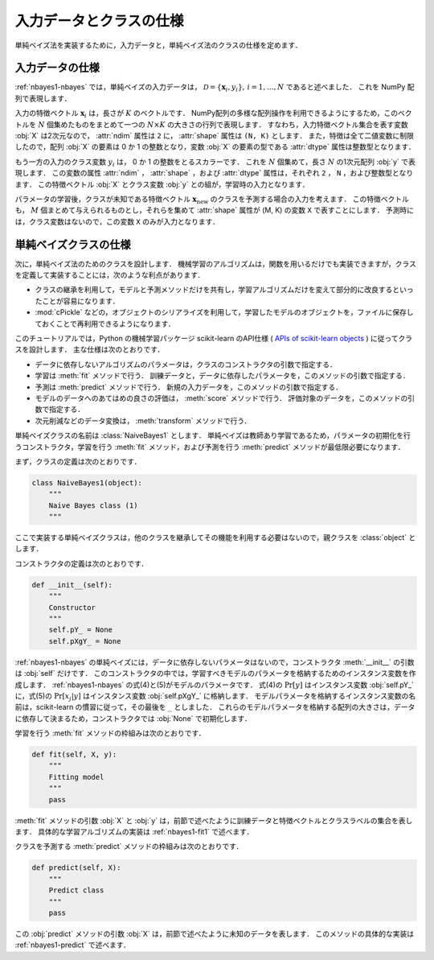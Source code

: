 .. _nabyes1-spec:

入力データとクラスの仕様
========================

単純ベイズ法を実装するために，入力データと，単純ベイズ法のクラスの仕様を定めます．

.. _nabyes1-spec-input:

入力データの仕様
----------------

:ref:`nbayes1-nbayes` では，単純ベイズの入力データは， :math:`\mathcal{D}=\{\mathbf{x}_i, y_i\},\,i=1,\ldots,N` であると述べました．
これを NumPy 配列で表現します．

入力の特徴ベクトル :math:`\mathbf{x}_i` は，長さが :math:`K` のベクトルです．
NumPy配列の多様な配列操作を利用できるようにするため，このベクトルを :math:`N` 個集めたものをまとめて一つの :math:`N \times K` の大きさの行列で表現します．
すなわち，入力特徴ベクトル集合を表す変数 :obj:`X` は2次元なので， :attr:`ndim` 属性は ``2`` に， :attr:`shape` 属性は ``(N, K)`` とします．
また，特徴は全て二値変数に制限したので，配列 :obj:`X` の要素は 0 か 1 の整数となり，変数 :obj:`X` の要素の型である :attr:`dtype` 属性は整数型となります．

もう一方の入力のクラス変数 :math:`y_i` は， 0 か 1 の整数をとるスカラーです．
これを :math:`N` 個集めて，長さ :math:`N` の1次元配列 :obj:`y` で表現します．
この変数の属性 :attr:`ndim` ， :attr:`shape` ，および :attr:`dtype` 属性は，それぞれ ``2`` ， ``N`` ，および整数型となります．
この特徴ベクトル :obj:`X` とクラス変数 :obj:`y` との組が，学習時の入力となります．

パラメータの学習後，クラスが未知である特徴ベクトル :math:`\mathbf{x}_\mathrm{new}` のクラスを予測する場合の入力を考えます．
この特徴ベクトルも， :math:`M` 個まとめて与えられるものとし，それらを集めて :attr:`shape` 属性が (M, K) の変数 ``X`` で表すことにします．
予測時には，クラス変数はないので，この変数 ``X`` のみが入力となります．

.. _nabyes1-spec-class:

単純ベイズクラスの仕様
----------------------

次に，単純ベイズ法のためのクラスを設計します．
機械学習のアルゴリズムは，関数を用いるだけでも実装できますが，クラスを定義して実装することには，次のような利点があります．

* クラスの継承を利用して，モデルと予測メソッドだけを共有し，学習アルゴリズムだけを変えて部分的に改良するといったことが容易になります．
* :mod:`cPickle` などの，オブジェクトのシリアライズを利用して，学習したモデルのオブジェクトを，ファイルに保存しておくことで再利用できるようになります．

.. index:: scikit-learn

このチュートリアルでは，Python の機械学習パッケージ scikit-learn のAPI仕様 ( `APIs of scikit-learn objects <http://scikit-learn.org/stable/developers/index.html#apis-of-scikit-learn-objects>`_ ) に従ってクラスを設計します．
主な仕様は次のとおりです．

* データに依存しないアルゴリズムのパラメータは，クラスのコンストラクタの引数で指定する．
* 学習は :meth:`fit` メソッドで行う．
  訓練データと，データに依存したパラメータを，このメソッドの引数で指定する．
* 予測は :meth:`predict` メソッドで行う．
  新規の入力データを，このメソッドの引数で指定する．
* モデルのデータへのあてはめの良さの評価は， :meth:`score` メソッドで行う．
  評価対象のデータを，このメソッドの引数で指定する．
* 次元削減などのデータ変換は， :meth:`transform` メソッドで行う．

単純ベイズクラスの名前は :class:`NaiveBayes1` とします．
単純ベイズは教師あり学習であるため，パラメータの初期化を行うコンストラクタ，学習を行う :meth:`fit` メソッド，および予測を行う :meth:`predict` メソッドが最低限必要になります．

.. index::
   single: NaiveBayes1

まず，クラスの定義は次のとおりです．

.. code-block:: python

    class NaiveBayes1(object):
        """
        Naive Bayes class (1)
        """

ここで実装する単純ベイズクラスは，他のクラスを継承してその機能を利用する必要はないので，親クラスを :class:`object` とします．

コンストラクタの定義は次のとおりです．

.. code-block:: python

    def __init__(self):
        """
        Constructor
        """
        self.pY_ = None
        self.pXgY_ = None

:ref:`nbayes1-nbayes` の単純ベイズには，データに依存しないパラメータはないので，コンストラクタ :meth:`__init__` の引数は :obj:`self` だけです．
このコンストラクタの中では，学習すべきモデルのパラメータを格納するためのインスタンス変数を作成します．
:ref:`nbayes1-nbayes` の式(4)と(5)がモデルのパラメータです．
式(4)の :math:`\Pr[y]` はインスタンス変数 :obj:`self.pY_` に，式(5)の :math:`\Pr[x_j | y]` はインスタンス変数 :obj:`self.pXgY_` に格納します．
モデルパラメータを格納するインスタンス変数の名前は，scikit-learn の慣習に従って，その最後を ``_`` としました．
これらのモデルパラメータを格納する配列の大きさは，データに依存して決まるため，コンストラクタでは :obj:`None` で初期化します．

学習を行う :meth:`fit` メソッドの枠組みは次のとおりです．

.. code-block:: python

    def fit(self, X, y):
        """
        Fitting model
        """
        pass

:meth:`fit` メソッドの引数 :obj:`X` と :obj:`y` は，前節で述べたように訓練データと特徴ベクトルとクラスラベルの集合を表します．
具体的な学習アルゴリズムの実装は :ref:`nbayes1-fit1` で述べます．

クラスを予測する :meth:`predict` メソッドの枠組みは次のとおりです．

.. code-block:: python

    def predict(self, X):
        """
        Predict class
        """
        pass

この :obj:`predict` メソッドの引数 :obj:`X` は，前節で述べたように未知のデータを表します．
このメソッドの具体的な実装は :ref:`nbayes1-predict` で述べます．
